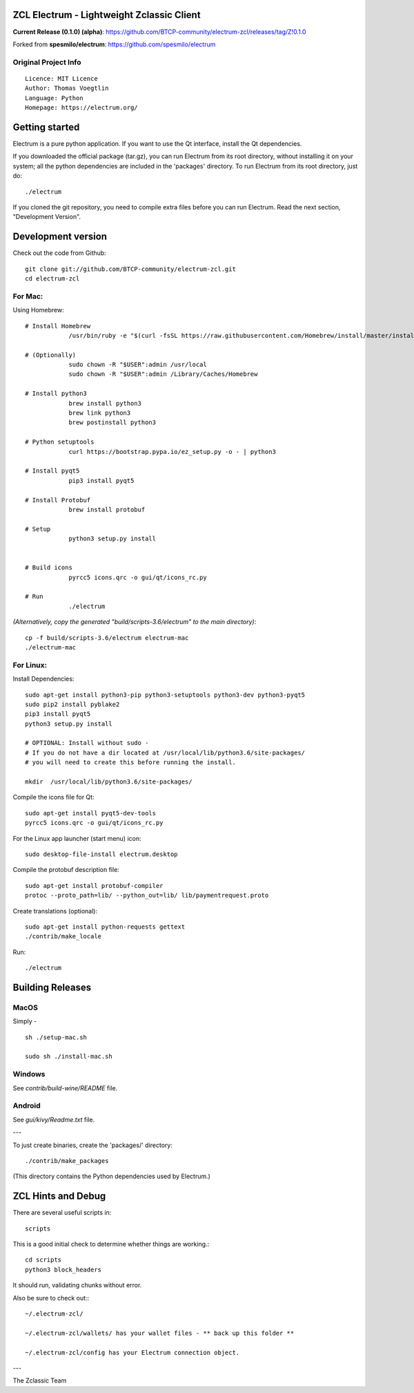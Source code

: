 ZCL Electrum - Lightweight Zclassic Client
==========================================

**Current Release (0.1.0) (alpha)**: https://github.com/BTCP-community/electrum-zcl/releases/tag/Z!0.1.0


Forked from **spesmilo/electrum**: https://github.com/spesmilo/electrum

Original Project Info
---------------------
::

  Licence: MIT Licence
  Author: Thomas Voegtlin
  Language: Python
  Homepage: https://electrum.org/


.. image:: https://travis-ci.org/spesmilo/electrum.svg?branch=master
    :target: https://travis-ci.org/spesmilo/electrum
    :alt: Build Status
.. image:: https://coveralls.io/repos/github/spesmilo/electrum/badge.svg?branch=master
    :target: https://coveralls.io/github/spesmilo/electrum?branch=master
    :alt: Test coverage statistics



Getting started
===============

Electrum is a pure python application. If you want to use the
Qt interface, install the Qt dependencies.


If you downloaded the official package (tar.gz), you can run
Electrum from its root directory, without installing it on your
system; all the python dependencies are included in the 'packages'
directory. To run Electrum from its root directory, just do::

    ./electrum


If you cloned the git repository, you need to compile extra files
before you can run Electrum. Read the next section, "Development
Version".



Development version
===================

Check out the code from Github::

    git clone git://github.com/BTCP-community/electrum-zcl.git
    cd electrum-zcl

For Mac:
--------

Using Homebrew::

    # Install Homebrew
		/usr/bin/ruby -e "$(curl -fsSL https://raw.githubusercontent.com/Homebrew/install/master/install)"

    # (Optionally)
		sudo chown -R "$USER":admin /usr/local
		sudo chown -R "$USER":admin /Library/Caches/Homebrew

    # Install python3
		brew install python3
		brew link python3
		brew postinstall python3

    # Python setuptools
		curl https://bootstrap.pypa.io/ez_setup.py -o - | python3

    # Install pyqt5
		pip3 install pyqt5

    # Install Protobuf
                brew install protobuf

    # Setup
		python3 setup.py install


    # Build icons
		pyrcc5 icons.qrc -o gui/qt/icons_rc.py

    # Run
		./electrum

`(Alternatively, copy the generated "build/scripts-3.6/electrum" to the main directory)`::

    cp -f build/scripts-3.6/electrum electrum-mac
    ./electrum-mac


For Linux:
----------

Install Dependencies::

    sudo apt-get install python3-pip python3-setuptools python3-dev python3-pyqt5
    sudo pip2 install pyblake2
    pip3 install pyqt5
    python3 setup.py install

    # OPTIONAL: Install without sudo -
    # If you do not have a dir located at /usr/local/lib/python3.6/site-packages/
    # you will need to create this before running the install.

    mkdir  /usr/local/lib/python3.6/site-packages/

Compile the icons file for Qt::

    sudo apt-get install pyqt5-dev-tools
    pyrcc5 icons.qrc -o gui/qt/icons_rc.py

For the Linux app launcher (start menu) icon::

    sudo desktop-file-install electrum.desktop

Compile the protobuf description file::

    sudo apt-get install protobuf-compiler
    protoc --proto_path=lib/ --python_out=lib/ lib/paymentrequest.proto

Create translations (optional)::

    sudo apt-get install python-requests gettext
    ./contrib/make_locale

Run::

    ./electrum




Building Releases
=================


MacOS
------

Simply - ::

    sh ./setup-mac.sh

    sudo sh ./install-mac.sh

Windows
-------

See `contrib/build-wine/README` file.


Android
-------

See `gui/kivy/Readme.txt` file.

---

To just create binaries, create the 'packages/' directory::

    ./contrib/make_packages

(This directory contains the Python dependencies used by Electrum.)


ZCL Hints and Debug
===================

There are several useful scripts in::

    scripts

This is a good initial check to determine whether things are working.::

    cd scripts
    python3 block_headers

It should run, validating chunks without error.

Also be sure to check out:::

    ~/.electrum-zcl/

    ~/.electrum-zcl/wallets/ has your wallet files - ** back up this folder **

    ~/.electrum-zcl/config has your Electrum connection object.


---

The Zclassic Team

